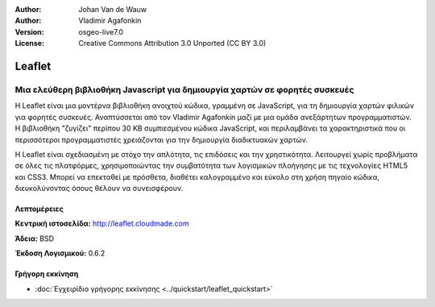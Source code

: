 :Author: Johan Van de Wauw
:Author: Vladimir Agafonkin
:Version: osgeo-live7.0
:License: Creative Commons Attribution 3.0 Unported  (CC BY 3.0)

.. image:: ../../images/project_logos/logo-leaflet.png 
  :scale: 100 %
  :alt: project logo
  :align: right
  :target: http://leafletjs.com

Leaflet
================================================================================

Μια ελεύθερη βιβλιοθήκη Javascript για δημιουργία χαρτών σε φορητές συσκευές
~~~~~~~~~~~~~~~~~~~~~~~~~~~~~~~~~~~~~~~~~~~~~~~~~~~~~~~~~~~~~~~~~~~~~~~~~~~~~~~~

Η Leaflet είναι μια μοντέρνα βιβλιοθήκη ανοιχτού κώδικα, γραμμένη σε JavaScript, για τη 
δημιουργία χαρτών φιλικών για φορητές συσκευές. Αναπτύσσεται από τον Vladimir Agafonkin 
μαζί με μια ομάδα ανεξάρτητων προγραμματιστών. Η βιβλιοθήκη "ζυγίζει" περίπου 30 KB 
συμπιεσμένου κώδικα JavaScript, και περιλαμβάνει τα χαρακτηριστικά που οι περισσότεροι
προγραμματιστές χρειάζονται για την δημιουργία διαδικτυακών χαρτών.

Η Leaflet είναι σχεδιασμένη με στόχο την απλότητα, τις επιδόσεις και την χρηστικότητα. 
Λειτουργεί χωρίς προβλήματα σε όλες τις πλατφόρμες, χρησιμοποιώντας την συμβατότητα των
λογισμικών πλοήγησης με τις τεχνολογίες HTML5 και CSS3. Μπορεί να επεκταθεί με πρόσθετα, 
διαθέτει καλογραμμένο και εύκολο στη χρήση πηγαίο κώδικα, διευκολύνοντας όσους θέλουν 
να συνεισφέρουν.


.. Βασικά Χαρακτηριστικά
.. --------------------------------------------------------------------------------
.. 
.. * ...


Λεπτομέρειες
--------------------------------------------------------------------------------

**Κεντρική ιστοσελίδα:** http://leaflet.cloudmade.com

**Άδεια:** BSD

**Έκδοση Λογισμικού:** 0.6.2

.. **Supported Platforms:** 
.. 
.. **API Interfaces:** 
.. 
.. **Support:** 


Γρήγορη εκκίνηση
--------------------------------------------------------------------------------

* :doc:`Εγχειρίδιο γρήγορης εκκίνησης <../quickstart/leaflet_quickstart>`


